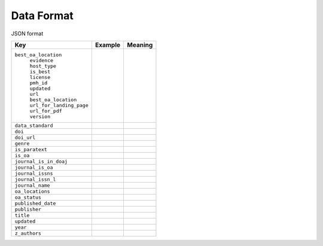 Data Format
===========

JSON format

+----------------------------+--------------+-------------+
| Key                        |  Example     |   Meaning   |
+============================+==============+=============+
|``best_oa_location``        |              |             |
| |  ``evidence``            |              |             |
| |  ``host_type``           |              |             |
| |  ``is_best``             |              |             |
| |  ``license``             |              |             |
| |  ``pmh_id``              |              |             |
| |  ``updated``             |              |             |
| |  ``url``                 |              |             |
| |  ``best_oa_location``    |              |             |
| |  ``url_for_landing_page``|              |             |
| |  ``url_for_pdf``         |              |             |
| |  ``version``             |              |             |
+----------------------------+--------------+-------------+
|``data_standard``           |              |             |
+----------------------------+--------------+-------------+
|``doi``                     |              |             |
+----------------------------+--------------+-------------+
|``doi_url``                 |              |             |
+----------------------------+--------------+-------------+
|``genre``                   |              |             |
+----------------------------+--------------+-------------+
|``is_paratext``             |              |             |
+----------------------------+--------------+-------------+
|``is_oa``                   |              |             |
+----------------------------+--------------+-------------+
|``journal_is_in_doaj``      |              |             |
+----------------------------+--------------+-------------+
|``journal_is_oa``           |              |             |
+----------------------------+--------------+-------------+
|``journal_issns``           |              |             |
+----------------------------+--------------+-------------+
|``journal_issn_l``          |              |             |
+----------------------------+--------------+-------------+
|``journal_name``            |              |             |
+----------------------------+--------------+-------------+
|``oa_locations``            |              |             |
+----------------------------+--------------+-------------+
|``oa_status``               |              |             |
+----------------------------+--------------+-------------+
|``published_date``          |              |             |
+----------------------------+--------------+-------------+
|``publisher``               |              |             |
+----------------------------+--------------+-------------+
|``title``                   |              |             |
+----------------------------+--------------+-------------+
|``updated``                 |              |             |
+----------------------------+--------------+-------------+
|``year``                    |              |             |
+----------------------------+--------------+-------------+
|``z_authors``               |              |             |
+----------------------------+--------------+-------------+
